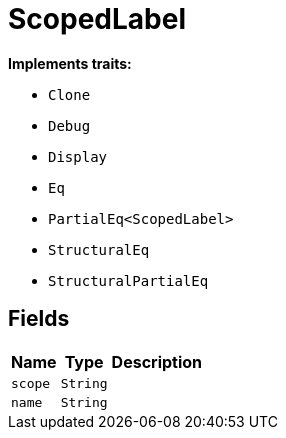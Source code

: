 [#_struct_ScopedLabel]
= ScopedLabel

*Implements traits:*

* `Clone`
* `Debug`
* `Display`
* `Eq`
* `PartialEq<ScopedLabel>`
* `StructuralEq`
* `StructuralPartialEq`

== Fields

// tag::properties[]
[cols="~,~,~"]
[options="header"]
|===
|Name |Type |Description
a| `scope` a| `String` a| 
a| `name` a| `String` a| 
|===
// end::properties[]

